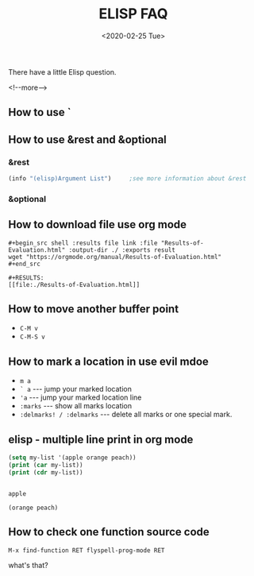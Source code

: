 #+-*-mode: org;-*-
#+options: ':nil -:nil ^:{} num:nil toc:nil
#+author:
#+creator: Emacs 28.0.50 (Org mode 9.3 + ox-hugo)
#+hugo_with_locale:
#+hugo_front_matter_format: toml
#+hugo_level_offset: 1
#+hugo_preserve_filling:
#+hugo_delete_trailing_ws:
#+hugo_section: post
#+hugo_bundle:
#+hugo_base_dir: ../../../../
#+date: <2020-02-25 Tue>
#+hugo_tags: elisp faq
#+hugo_categories: elisp

#+TITLE: ELISP FAQ

There have a little Elisp question.

<!--more-->

** How to use `
** How to use &rest and &optional
*** &rest

    #+begin_src emacs-lisp
      (info "(elisp)Argument List")		;see more information about &rest
    #+end_src

    #+RESULTS:

*** &optional
** How to download file use org mode

   #+begin_example
     ,#+begin_src shell :results file link :file "Results-of-Evaluation.html" :output-dir ./ :exports result
     wget "https://orgmode.org/manual/Results-of-Evaluation.html"
     ,#+end_src

     ,#+RESULTS:
     [[file:./Results-of-Evaluation.html]]
   #+end_example
** How to move another buffer point

   - =C-M v=
   - =C-M-S v=
** How to mark a location in use evil mdoe

   - =m a=
   - =` a= --- jump your marked location
   - ='a= --- jump your marked location line
   - =:marks= --- show all marks location
   - =:delmarks! / :delmarks= --- delete all marks or one special mark.
** elisp - multiple line print in org mode

   #+BEGIN_SRC emacs-lisp :results output
   (setq my-list '(apple orange peach))
   (print (car my-list))
   (print (cdr my-list))
   #+END_SRC

   #+RESULTS:
   :
   : apple
   :
   : (orange peach)

** How to check one function source code

   =M-x find-function RET flyspell-prog-mode RET=

   what's that?

